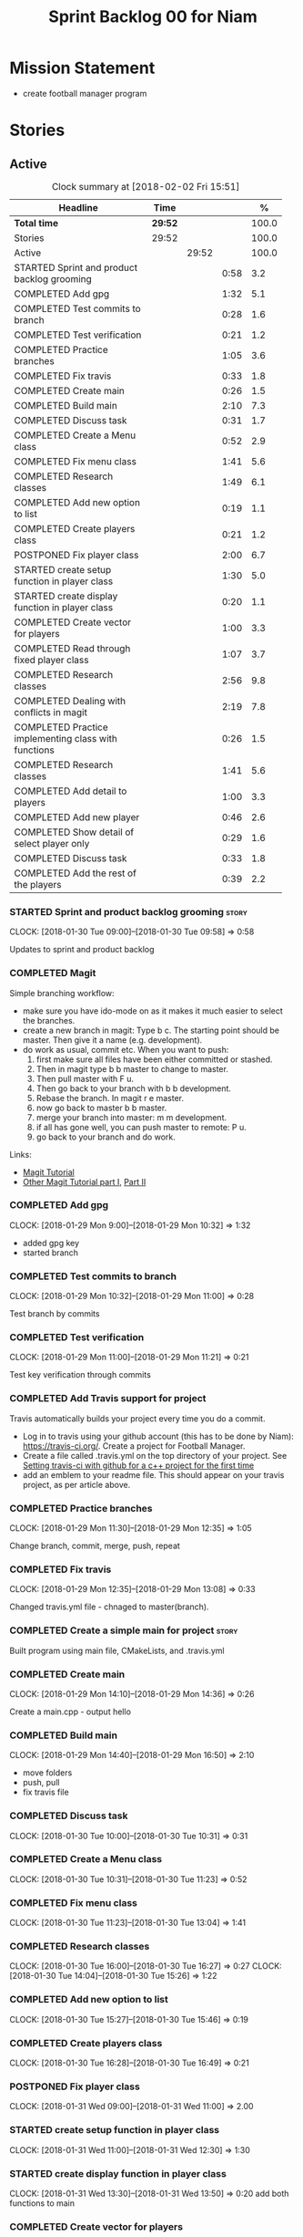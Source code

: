 #+title: Sprint Backlog 00 for Niam
#+options: date:nil toc:nil author:nil num:nil
#+todo: STARTED | COMPLETED CANCELLED POSTPONED
#+tags: { story(s) epic(e) }

* Mission Statement

- create football manager program

* Stories

** Active

#+begin: clocktable :maxlevel 3 :scope subtree :indent nil :emphasize nil :scope file :narrow 75 :formula %
#+CAPTION: Clock summary at [2018-02-02 Fri 15:51]
| <75>                                                                        |         |       |      |       |
| Headline                                                                    | Time    |       |      |     % |
|-----------------------------------------------------------------------------+---------+-------+------+-------|
| *Total time*                                                                | *29:52* |       |      | 100.0 |
|-----------------------------------------------------------------------------+---------+-------+------+-------|
| Stories                                                                     | 29:52   |       |      | 100.0 |
| Active                                                                      |         | 29:52 |      | 100.0 |
| STARTED Sprint and product backlog grooming                                 |         |       | 0:58 |   3.2 |
| COMPLETED Add gpg                                                           |         |       | 1:32 |   5.1 |
| COMPLETED Test commits to branch                                            |         |       | 0:28 |   1.6 |
| COMPLETED Test verification                                                 |         |       | 0:21 |   1.2 |
| COMPLETED Practice branches                                                 |         |       | 1:05 |   3.6 |
| COMPLETED Fix travis                                                        |         |       | 0:33 |   1.8 |
| COMPLETED Create main                                                       |         |       | 0:26 |   1.5 |
| COMPLETED Build main                                                        |         |       | 2:10 |   7.3 |
| COMPLETED Discuss task                                                      |         |       | 0:31 |   1.7 |
| COMPLETED Create a Menu class                                               |         |       | 0:52 |   2.9 |
| COMPLETED Fix menu class                                                    |         |       | 1:41 |   5.6 |
| COMPLETED Research classes                                                  |         |       | 1:49 |   6.1 |
| COMPLETED Add new option to list                                            |         |       | 0:19 |   1.1 |
| COMPLETED Create players class                                              |         |       | 0:21 |   1.2 |
| POSTPONED Fix player class                                                  |         |       | 2:00 |   6.7 |
| STARTED create setup function in player class                               |         |       | 1:30 |   5.0 |
| STARTED create display function in player class                             |         |       | 0:20 |   1.1 |
| COMPLETED Create vector for players                                         |         |       | 1:00 |   3.3 |
| COMPLETED Read through fixed player class                                   |         |       | 1:07 |   3.7 |
| COMPLETED Research classes                                                  |         |       | 2:56 |   9.8 |
| COMPLETED Dealing with conflicts in magit                                   |         |       | 2:19 |   7.8 |
| COMPLETED Practice implementing class with functions                        |         |       | 0:26 |   1.5 |
| COMPLETED Research classes                                                  |         |       | 1:41 |   5.6 |
| COMPLETED Add detail to players                                             |         |       | 1:00 |   3.3 |
| COMPLETED Add new player                                                    |         |       | 0:46 |   2.6 |
| COMPLETED Show detail of select player only                                 |         |       | 0:29 |   1.6 |
| COMPLETED Discuss task                                                      |         |       | 0:33 |   1.8 |
| COMPLETED Add the rest of the players                                       |         |       | 0:39 |   2.2 |
#+TBLFM: $5='(org-clock-time% @3$2 $2..$4);%.1f
#+end:


*** STARTED Sprint and product backlog grooming                       :story:
    CLOCK: [2018-01-30 Tue 09:00]--[2018-01-30 Tue 09:58] =>  0:58

Updates to sprint and product backlog

*** COMPLETED Magit
    CLOSED: [2018-01-30 Tue 09:20]

Simple branching workflow:

 - make sure you have ido-mode on as it makes it much easier to select
   the branches.
 - create a new branch in magit: Type b c. The starting point should be
   master. Then give it a name (e.g. development).
 - do work as usual, commit etc. When you want to push:
   1. first make sure all files have been either committed or stashed.
   2. Then in magit type b b master to change to master.
   3. Then pull master with F u.
   4. Then go back to your branch with b b development.
   5. Rebase the branch. In magit r e master.
   6. now go back to master b b master.
   7. merge your branch into master: m m development.
   8. if all has gone well, you can push master to remote: P u.
   9. go back to your branch and do work.

Links:

- [[https://github.com/jkitchin/magit-tutorial][Magit Tutorial]]
- [[https://vickychijwani.me/magit-part-i/][Other Magit Tutorial part I]], [[https://vickychijwani.me/magit-part-ii/][Part II]]

*** COMPLETED Add gpg
    CLOSED: [2018-01-29 Mon 14:38]
   CLOCK: [2018-01-29 Mon 9:00]--[2018-01-29 Mon 10:32] =>  1:32
- added gpg key
- started branch

*** COMPLETED Test commits to branch
    CLOSED: [2018-01-29 Mon 14:38]
   CLOCK: [2018-01-29 Mon 10:32]--[2018-01-29 Mon 11:00] =>  0:28

Test branch by commits

*** COMPLETED Test verification
    CLOSED: [2018-01-29 Mon 14:39]
   CLOCK: [2018-01-29 Mon 11:00]--[2018-01-29 Mon 11:21] =>  0:21

Test key verification through commits

*** COMPLETED Add Travis support for project
    CLOSED: [2018-01-29 Mon 16:54]

Travis automatically builds your project every time you do a commit.

- Log in to travis using your github account (this has to be done by
  Niam): https://travis-ci.org/. Create a project for Football
  Manager.
- Create a file called .travis.yml on the top directory of your
  project. See [[https://ledentsov.de/2013/07/06/setting-travis-ci-with-github-for-a-c-project-for-the-first-time-cpp/][Setting travis-ci with github for a c++ project for the
  first time]]
- add an emblem to your readme file. This should appear on your travis
  project, as per article above.

*** COMPLETED Practice branches
    CLOSED: [2018-01-29 Mon 14:39]
   CLOCK: [2018-01-29 Mon 11:30]--[2018-01-29 Mon 12:35] =>  1:05

Change branch, commit, merge, push, repeat

*** COMPLETED Fix travis
    CLOSED: [2018-01-29 Mon 14:39]
    CLOCK: [2018-01-29 Mon 12:35]--[2018-01-29 Mon 13:08] =>  0:33

Changed travis.yml file - chnaged to master(branch).

*** COMPLETED Create a simple main for project                        :story:
    CLOSED: [2018-01-29 Mon 16:50]

Built program using main file, CMakeLists, and .travis.yml

*** COMPLETED Create main
    CLOSED: [2018-01-29 Mon 16:10]
    CLOCK: [2018-01-29 Mon 14:10]--[2018-01-29 Mon 14:36] =>  0:26

Create a main.cpp - output hello

*** COMPLETED Build main
    CLOSED: [2018-01-29 Mon 16:50]
    CLOCK: [2018-01-29 Mon 14:40]--[2018-01-29 Mon 16:50] =>  2:10

- move folders
- push, pull
- fix travis file

*** COMPLETED Discuss task
    CLOSED: [2018-01-30 Tue 10:31]
    CLOCK: [2018-01-30 Tue 10:00]--[2018-01-30 Tue 10:31] =>  0:31

*** COMPLETED Create a Menu class
    CLOSED: [2018-01-30 Tue 11:23]
    CLOCK: [2018-01-30 Tue 10:31]--[2018-01-30 Tue 11:23] =>  0:52

*** COMPLETED Fix menu class
    CLOSED: [2018-01-30 Tue 14:04]
    CLOCK: [2018-01-30 Tue 11:23]--[2018-01-30 Tue 13:04] =>  1:41

*** COMPLETED Research classes
    CLOSED: [2018-02-01 Thu 09:21]
    CLOCK: [2018-01-30 Tue 16:00]--[2018-01-30 Tue 16:27] =>  0:27
    CLOCK: [2018-01-30 Tue 14:04]--[2018-01-30 Tue 15:26] =>  1:22

*** COMPLETED Add new option to list
    CLOSED: [2018-01-30 Tue 15:46]
    CLOCK: [2018-01-30 Tue 15:27]--[2018-01-30 Tue 15:46] =>  0:19

*** COMPLETED Create players class
    CLOSED: [2018-01-30 Tue 16:50]
    CLOCK: [2018-01-30 Tue 16:28]--[2018-01-30 Tue 16:49] =>  0:21

*** POSTPONED Fix player class
    CLOSED: [2018-01-31 Wed 11:58]
    CLOCK: [2018-01-31 Wed 09:00]--[2018-01-31 Wed 11:00] =>  2.00

*** STARTED create setup function in player class
    CLOCK: [2018-01-31 Wed 11:00]--[2018-01-31 Wed 12:30] =>  1:30
*** STARTED create display function in player class
    CLOCK: [2018-01-31 Wed 13:30]--[2018-01-31 Wed 13:50] =>  0:20
add both functions to main

*** COMPLETED Create vector for players
    CLOSED: [2018-01-31 Wed 15:27]
    CLOCK: [2018-01-31 Wed 14:27]--[2018-01-31 Wed 15:27] =>  1:00
made a vector, which contained players, which are then displayed.
*** COMPLETED Read through fixed player class
    CLOSED: [2018-01-31 Wed 16:52]
    CLOCK: [2018-01-31 Wed 15:45]--[2018-01-31 Wed 16:52] =>  1:07
read through MCs changes
*** COMPLETED Research classes
    CLOSED: [2018-02-02 Fri 10:11]
    CLOCK: [2018-02-01 Thu 10:25]--[2018-02-01 Thu 12:00] =>  1:35
    CLOCK: [2018-02-01 Thu 09:00]--[2018-02-01 Thu 10:21] =>  1:21
www.learncpp.com
*** COMPLETED Dealing with conflicts in magit
    CLOSED: [2018-02-02 Fri 10:11]
    CLOCK: [2018-02-01 Thu 13:30]--[2018-02-01 Thu 15:49] =>  2:19
fixing git conflicts
*** COMPLETED Practice implementing class with functions
    CLOSED: [2018-02-01 Thu 16:26]
    CLOCK: [2018-02-01 Thu 16:00]--[2018-02-01 Thu 16:26] =>  0:26
implement the class and function from learncpp, and split it up into seperate files.

*** COMPLETED Research classes
    CLOSED: [2018-02-02 Fri 10:41]
    CLOCK: [2018-02-02 Fri 09:00]--[2018-02-02 Fri 10:41] =>  1:41
*** COMPLETED Add detail to players
    CLOSED: [2018-02-02 Fri 14:05]
    CLOCK: [2018-02-02 Fri 10:44]--[2018-02-02 Fri 11:44] =>  1:00
Made it so that it shows all player properties
*** COMPLETED Add new player
    CLOSED: [2018-02-02 Fri 14:06]
    CLOCK: [2018-02-02 Fri 11:44]--[2018-02-02 Fri 12:30] =>  0:46

*** COMPLETED Show detail of select player only
    CLOSED: [2018-02-02 Fri 14:36]
    CLOCK: [2018-02-02 Fri 14:07]--[2018-02-02 Fri 14:36] =>  0:29

*** COMPLETED Discuss task
    CLOSED: [2018-02-02 Fri 15:09]
    CLOCK: [2018-02-02 Fri 14:36]--[2018-02-02 Fri 15:09] =>  0:33

*** COMPLETED Add the rest of the players
    CLOSED: [2018-02-02 Fri 15:51]
    CLOCK: [2018-02-02 Fri 15:12]--[2018-02-02 Fri 15:51] =>  0:39

** Deprecated
